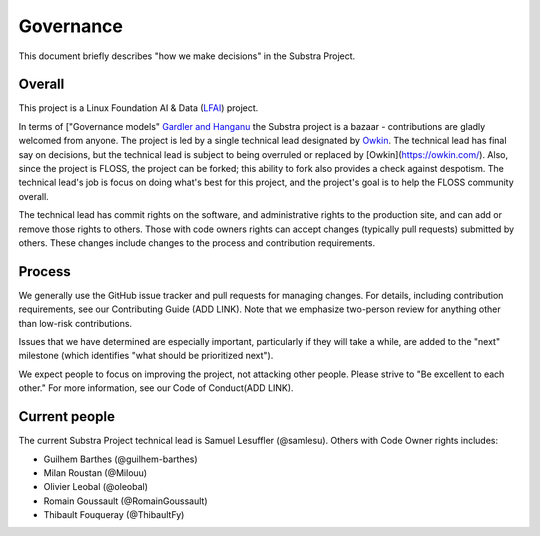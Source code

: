 Governance
==========

This document briefly describes "how we make decisions" in the Substra Project.

Overall
-------

This project is a Linux Foundation AI & Data (`LFAI <https://lfaidata.foundation/>`_) project.


In terms of ["Governance models" `Gardler and Hanganu <http://oss-watch.ac.uk/resources/governancemodels>`_ the Substra project is a bazaar -
contributions are gladly welcomed from anyone.
The project is led by a single technical lead designated by `Owkin <https://owkin.com/>`_.
The technical lead has final say on decisions, but the technical lead is subject to being overruled or replaced by [Owkin](https://owkin.com/).
Also, since the project is FLOSS, the project can be forked; this ability to fork also provides a check against despotism.
The technical lead's job is focus on doing what's best for this project, and the project's goal is to help the FLOSS community overall.

The technical lead has commit rights on the software, and administrative rights to the production site, and can add or remove those rights to others.
Those with code owners rights can accept changes (typically pull requests) submitted by others.
These changes include changes to the process and contribution requirements.

Process
-------

We generally use the GitHub issue tracker and pull requests for managing changes.
For details, including contribution requirements, see our Contributing Guide (ADD LINK).
Note that we emphasize two-person review for anything other than low-risk contributions.

Issues that we have determined are especially important, particularly if they will take a while, are added to the "next" milestone
(which identifies "what should be prioritized next").

We expect people to focus on improving the project, not attacking other
people. Please strive to "Be excellent to each other."
For more information, see our Code of Conduct(ADD LINK).

Current people
--------------

The current Substra Project technical lead is Samuel Lesuffler (@samlesu).
Others with Code Owner rights includes:

- Guilhem Barthes (@guilhem-barthes)
- Milan Roustan (@Milouu)
- Olivier Leobal (@oleobal)
- Romain Goussault (@RomainGoussault)
- Thibault Fouqueray (@ThibaultFy)
